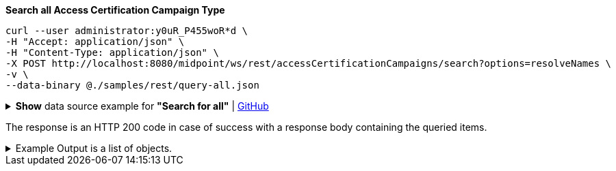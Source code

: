 :page-visibility: hidden
:page-upkeep-status: green

.*Search all Access Certification Campaign Type*
[source,bash]
----
curl --user administrator:y0uR_P455woR*d \
-H "Accept: application/json" \
-H "Content-Type: application/json" \
-X POST http://localhost:8080/midpoint/ws/rest/accessCertificationCampaigns/search?options=resolveNames \
-v \
--data-binary @./samples/rest/query-all.json
----

.*Show* data source example for *"Search for all"* | link:https://raw.githubusercontent.com/Evolveum/midpoint-samples/master/samples/rest/query-all.json[GitHub]
[%collapsible]
====
[source, json]
----
{
  "query" : ""
}
----
====

The response is an HTTP 200 code in case of success with a response body containing the queried items.

.Example Output is a list of objects.
[%collapsible]
====
The example is simplified, some parts were removed for the purpose of this example.

[source, json]
----
{
	"@ns": "http://prism.evolveum.com/xml/ns/public/types-3",
	"object": {
		"@type": "http://midpoint.evolveum.com/xml/ns/public/common/api-types-3#ObjectListType",
		"object": [
			{
				"@type": "c:AccessCertificationCampaignType",
				"oid": "3a0fb4a2-ffbd-4e72-bbff-47327df054c4",
				"version": "0",
				"name": "User's assignemnts according to the manager 1",
				"description": "Certifies all users' assignments. Everything is certified by the administrator.",
				"iteration": 1,
				"definitionRef": {
					"oid": "8f37ee15-9945-4872-8b90-8cb75f304b41",
					"relation": "org:default",
					"type": "c:AccessCertificationDefinitionType",
					"targetName": "User's assignemnts according to the manager"
				},
				"ownerRef": {
					"oid": "00000000-0000-0000-0000-000000000002",
					"relation": "org:default",
					"type": "c:UserType",
					"targetName": "administrator"
				},
				"handlerUri": "http://midpoint.evolveum.com/xml/ns/public/certification/handlers-3#direct-assignment",
				"scopeDefinition": {
					"@type": "c:AccessCertificationAssignmentReviewScopeType",
					"objectType": "#UserType",
					"searchFilter": {
						"org": {
							"@ns": "http://prism.evolveum.com/xml/ns/public/query-3",
							"path": "parentOrgRef",
							"orgRef": {
								"oid": "7d1e7065-455c-48d5-a469-1734fd255739",
								"scope": "SUBTREE"
							}
						}
					},
					"itemSelectionExpression": {
						"script": []
					},
					"includeRoles": true,
					"includeOrgs": true,
					"includeResources": false
				},
				"remediationDefinition": {
					"style": "automated"
				},
				"stageDefinition": {
					"@id": 1,
					"number": 1,
					"name": "Manager's review",
					"description": "In this stage, the manager has to review all the assignments of users belonging to his org unit.",
					"duration": "P14D",
					"notifyBeforeDeadline": [
						"PT48H",
						"PT12H"
					],
					"notifyOnlyWhenNoDecision": true,
					"reviewerSpecification": {
						"useObjectManager": {
							"allowSelf": false
						}
					},
					"timedActions": {
						"@id": 2,
						"time": {
							"value": [
								"P7D"
							]
						},
						"actions": {
							"escalate": {
								"approverRef": {
									"oid": "00000000-0000-0000-0000-000000000002",
									"relation": "org:default",
									"type": "c:UserType",
									"targetName": "administrator"
								},
								"delegationMethod": "addAssignees",
								"escalationLevelName": "Level1"
							}
						}
					}
				},
				"state": "created",
				"stageNumber": 0
			}
		]
	}
}
----
====
